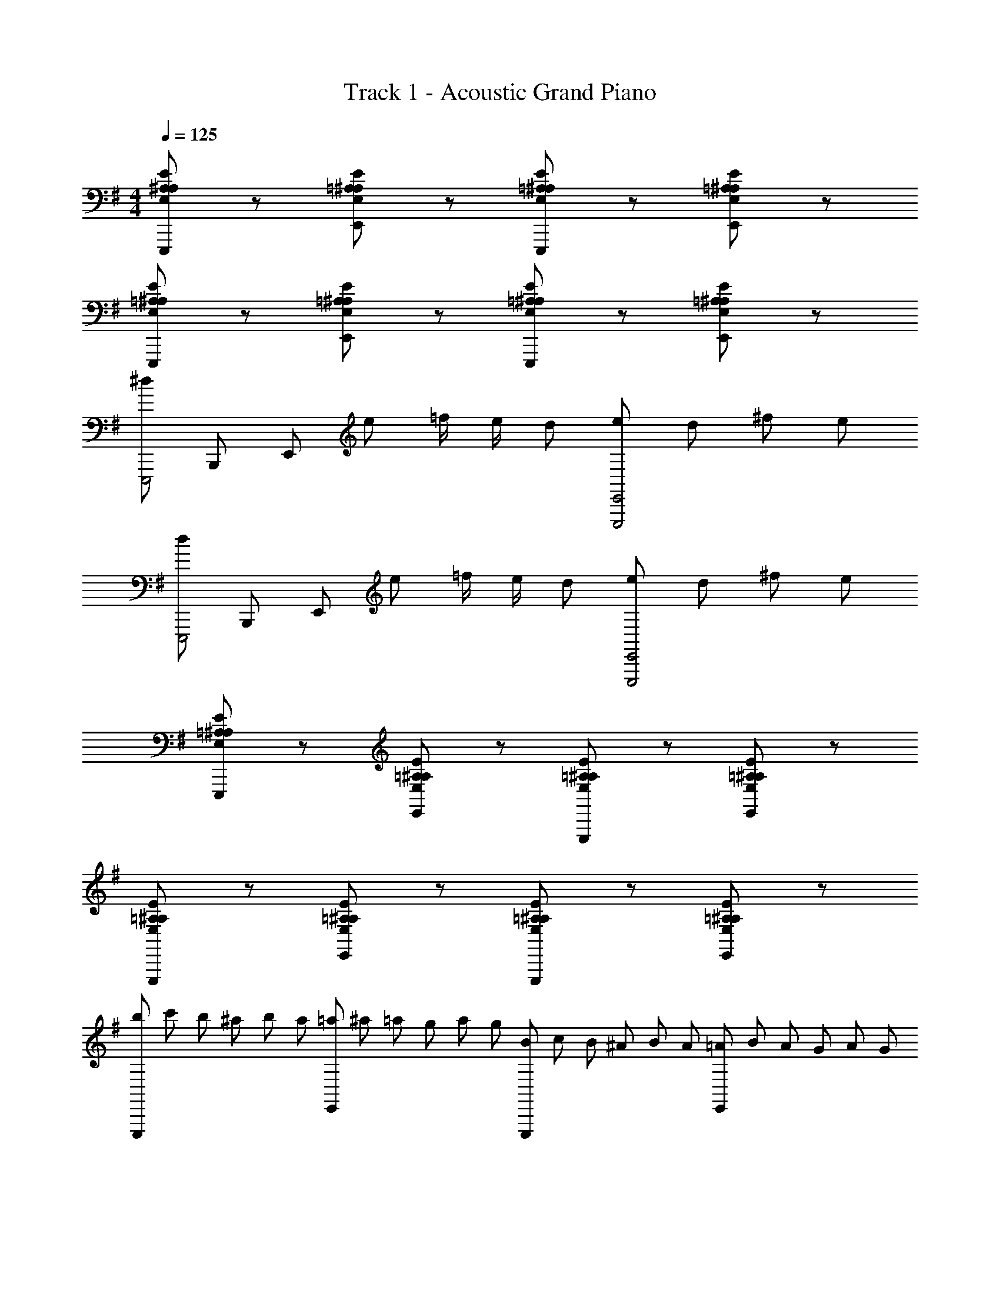 X: 1
T: Track 1 - Acoustic Grand Piano
Z: ABC Generated by Starbound Composer
L: 1/8
M: 4/4
Q: 1/4=125
K: G
[E,A,^A,EE,,,] z [E,=A,^A,EE,,] z [E,=A,^A,EE,,,] z [E,=A,^A,EE,,] z 
[E,=A,^A,EE,,,] z [E,=A,^A,EE,,] z [E,=A,^A,EE,,,] z [E,=A,^A,EE,,] z 
[^dE,,,4z/3] [B,,,11/3z/3] [E,,161/48z/3] e =f/2 e/2 d [eE,,,4E,,4] d ^f e 
[dE,,,4z/3] [B,,,11/3z/3] [E,,161/48z/3] e =f/2 e/2 d [eE,,,4E,,4] d ^f e 
[E,=A,^A,EE,,,] z [E,=A,^A,EE,,] z [E,=A,^A,EE,,,] z [E,=A,^A,EE,,] z 
[E,=A,^A,EE,,,] z [E,=A,^A,EE,,] z [E,=A,^A,EE,,,] z [E,=A,^A,EE,,] z 
[b/3E,,,] c'/3 b/3 ^a/3 b/3 a/3 [=a/3E,,] ^a/3 =a/3 g/3 a/3 g/3 [B/3E,,,] c/3 B/3 ^A/3 B/3 A/3 [=A/3E,,] B/3 A/3 G/3 A/3 G/3 
[b/3E,,,] c'/3 b/3 ^a/3 b/3 a/3 [=a/3E,,] ^a/3 =a/3 g/3 a/3 g/3 [f/3E,,,] g/3 f/3 e/3 f/3 e/3 [d/3E,,] e/3 d/3 c/3 d/3 c/3 
[E,=A,^A,EE,,,] z [E,=A,^A,EE,,] z [E,=A,^A,EE,,,] z [E,=A,^A,EE,,] z 
[G,GE,,,] [Gg] E,, [E4e4z] E,,, z E,, [Ee] 
[^DdE,,,] [Ee] [FfE,,] z [E,,,C4c4] z E,, z 
E,,, [e/2e'/2] [^A/2^a/2] [=A=aE,,] [e/2e'/2] [^A/2^a/2] [=A=aE,,,] [=d/3d'/3] ^d'/3 e'/3 [^a^a'E,,] [d/3=d'/3] ^d'/3 e'/3 
[E,,,a2a'2] z E,, z E,,, [e/2e'/2] [^A/2a/2] [=A=aE,,] [e/2e'/2] [^A/2^a/2] 
[E,,,=A2=a2] z E,, z E,,, [e/2e'/2] [^A/2^a/2] [E,,=A2=a2] z 
[E,,,F2f2] z [G2/3g2/3E,,] [G2/3g2/3] [G2/3g2/3] [E,,,A2a2] z [B2/3b2/3E,,] [B2/3b2/3] [B2/3b2/3] 
[E,,,c2c'2] z [B2/3b2/3E,,] [B2/3b2/3] [B2/3b2/3] [E,,,^A2^a2] z [B2/3b2/3E,,] [B2/3b2/3] [B2/3b2/3] 
[E,,,^c2^c'2] z [B2/3b2/3E,,] [B2/3b2/3] [B2/3b2/3] [E,,,d2=d'2] z [B2/3b2/3E,,] [B2/3b2/3] [B2/3b2/3] 
[E,,,e2e'2] z [B2/3b2/3E,,] [B2/3b2/3] [B2/3b2/3] [E,,,A2a2] z [B2/3b2/3E,,] [B2/3b2/3] [B2/3b2/3] 
[E,/2E,,,] G,/2 A,/2 F/2 [E,,E5] z E,,, z E,, ^C/2 D/2 
[EE,,,] F [EE,,] D [CE,,,] =C [A,E,,] ^G, 
Q: 1/4=125
Q: 1/4=125
Q: 1/4=125
[D,,4D,4z] =A, ^A, =A [^GC,,2C,2] D [c^A,,,^A,,] [=c=A,,,2=A,,2] 
=G [^GF,,2F,2] ^d [=d=F,,2=F,2] A [g^D,,^D,] [f=D,,2=D,2] ^c 
[dG,,,2G,,2] a [=aA,,,2A,,2] e [=f^A,,,^A,,] 
Q: 1/4=125
Q: 1/4=125
Q: 1/4=125
[B,,,2B,,2c'16] [B,,,2B,,2] 
[B,,,2B,,2] [B,,,2B,,2] [B,,,8B,,8] 
[D,,,8D,,8] 
[=A,,=A,A,,,,=A,,,] A,,/4 D,/4 F,/4 D,/4 F,/4 A,/4 F,/4 A,/4 =D/4 A,/4 D/4 =F/4 [A2a2] [A,,2A,2] 
[G,,=G,G,,,] G,,/4 C,/4 ^D,/4 C,/4 D,/4 G,/4 D,/4 G,/4 C/4 G,/4 C/4 ^D/4 [=G2g2] [G,,G,] [G,,G,] 
[A,,A,A,,,,A,,,] A,,/4 ^C,/4 E,/4 C,/4 E,/4 A,/4 E,/4 A,/4 ^C/4 A,/4 C/4 E/4 [A2a2] [A,,A,] [A,,A,] 
[=C,=CC,,,C,,] C,/4 D,/4 ^G,/4 D,/4 G,/4 C/4 G,/4 C/4 D/4 C/4 D/4 ^G/4 [=c2=c'2] [C,C] [C,,C,] 
[=D,=DD,,,D,,] D,/4 F,/4 A,/4 F,/4 A,/4 D/4 A,/4 D/4 F/4 D/4 F/4 A/4 [d2d'2] [D,D] [D,,D,] 
[^A,,^A,^A,,,,^A,,,] A,,/4 ^D,/4 ^F,/4 D,/4 F,/4 A,/4 F,/4 A,/4 ^D/4 A,/4 D/4 ^F/4 [^A2^a2] [A,,A,] [A,,A,] 
[=A,,=A,=A,,,,=A,,,] A,,/4 C,/4 =F,/4 C,/4 F,/4 A,/4 F,/4 A,/4 C/4 A,/4 C/4 =F/4 [=A2=a2] [A,,2A,2] 
[D,D^D,,,^D,,] D,/4 ^F,/4 B,/4 F,/4 B,/4 D/4 B,/4 D/4 ^F/4 D/4 F/4 B/4 [^d^d'] [Dd] [D,D] [D,,D,] 
[=D,,2=D,,,2] D,, D,, [D,,2D,,,2] D,, D,, 
D,, D,, [^D,,2^D,,,2] =D,, D,, [^D,,2D,,,2] 
[=D,,2=D,,,2] D,, D,, [D,,2D,,,2] D,, D,, 
D,, D,, [^D,,2^D,,,2] =D,, D,, [^D,,2D,,,2] 
[=D,,,=D,,A,2=D2=F2A2] [D,,,D,,] [D,,,D,,A,2D2F2A2] [D,,,D,,] [A,DFAD,,,D,,] [G,DFG^C,,,^C,,] [D,,,D,,A,2D2F2A2] [D,,,D,,] 
[A,DFAD,,,D,,] [A,DFAD,,,D,,] [^D,,,^D,,^A,2^C2F2^A2] [D,,,D,,] [=A,DF=A=D,,,=D,,] [A,DFAD,,,D,,] [^D,,,^D,,^A,2C2F2^A2] [D,,,D,,] 
[=D,,,=D,,=A,2D2F2=A2] [D,,,D,,] [D,,,D,,A,2D2F2A2] [D,,,D,,] [A,DFAD,,,D,,] [G,DFGC,,,C,,] [D,,,D,,A,2D2F2A2] [D,,,D,,] 
[A,DFAD,,,D,,] [A,DFAD,,,D,,] [^D,,,^D,,^A,2C2F2^A2] [D,,,D,,] [=A,DF=A=D,,,=D,,] [A,DFAD,,,D,,] [^D,,,^D,,^A,2C2F2^A2] [D,,,D,,] 
[F=Af=F,,,F,,] [FAfF,,,F,,] [D2F2=d2=D,,,2=D,,2] z [FAdF,,] [FAdF,,] [FAdF,,] 
[E=GdE,,] [EGdE,,] [G^AdG,,] [GAdG,,] [F2=A2F,,2] [EGE,,] [G^AF,,] 
[F=AfF,,,F,,] [FAfF,,,F,,] [D2F2d2D,,,2D,,2] z [FAdF,,] [FAdF,,] [FAdF,,] 
[EGdE,,] [EGdE,,] [G^AdG,,] [GAdG,,] [F2=A2F,,2] [EGE,,] [G^AF,,] 
[D,,,D,,=A,2D2F2=A2] [D,,,D,,] [D,,,D,,A,2D2F2A2] [D,,,D,,] [A,DFAD,,,D,,] [G,DF^GC,,,C,,] [D,,,D,,A,2D2F2A2] [D,,,D,,] 
[A,DFAD,,,D,,] [A,DFAD,,,D,,] [^D,,,^D,,^A,2C2F2^A2] [^A,,,,^A,,,] [=A,DF=A=D,,,=D,,] [A,DFAD,,,D,,] [^D,,,^D,,^A,2C2F2^A2] [A,,,,A,,,] 
[=D,,,=D,,=A,2D2F2=A2] [D,,,D,,] [D,,,D,,A,2D2F2A2] [D,,,D,,] [A,DFAD,,,D,,] [G,DFGC,,,C,,] [D,,,D,,A,2D2F2A2] [D,,,D,,] 
[A,DFAD,,,D,,] [A,DFAD,,,D,,] [^D,,,^D,,^A,2C2F2^A2] [A,,,,A,,,] [=A,DF=A=D,,,=D,,] [A,DFAD,,,D,,] [^D,,,^D,,^A,2C2F2^A2] [A,,,,A,,,] 
[F=AfF,,,F,,] [FAfF,,,F,,] [D2F2d2=D,,,2=D,,2] z [F,,,F,,] [f2/3a2/3F,,,F,,] [f2/3a2/3z/3] [F,,,F,,z/3] [e2/3g2/3] 
[E,,,E,,d2f2] [E,,,E,,] [G,,,G,,] [G,,,G,,] [F2A2F,,,2F,,2] [E=GE,,,E,,] [G^AF,,,F,,] 
[F=AfF,,,F,,] [FAfF,,,F,,] [D2F2d2D,,,2D,,2] z [F,,,F,,] [f2/3=d'2/3F,,,F,,] [f2/3d'2/3z/3] [F,,,F,,z/3] [f2/3a2/3] 
[E,,,E,,d4f4] [E,,,E,,] [G,,,G,,] [G,,,G,,] [F2A2F,,,2F,,2] [EGE,,,E,,] [G^AF,,,F,,] 
[A,,,^A,,] [A,,,A,,] [A,,,,A,,,C2F2] [A,,,A,,] [A,,,A,,=C2E2] [A,,,A,,] [A,,,,A,,,^D2^F2] [A,,,A,,] 
[A,,,A,,] [A,,,A,,] [A,,,,A,,,] [A,,,A,,] [A,,,A,,] [A,,,A,,] [A,,,,A,,,] [A,,,A,,] 
[A,,,A,,] [A,,,A,,] [A,,,,A,,,^C2=F2] [A,,,A,,] [A,,,A,,C2F2] [A,,,A,,] [A,,,,A,,,=C2E2] [A,,,A,,] 
[A,,,A,,] [A,,,A,,] [A,,,,A,,,] [A,,,A,,] [A,,,A,,] [A,,,A,,] [A,,,,A,,,] [A,,,A,,] 
[A,,,A,,] [A,,,A,,] [A,,,,A,,,^C2F2] [A,,,A,,] [A,,,A,,=C2E2] [A,,,A,,] [A,,,,A,,,D2^F2] [A,,,A,,] 
[A,,,A,,] [A,,,A,,] [^cfA,,,,A,,,] [cfA,,,A,,] [A,,,A,,f3/2a3/2] [A,,,A,,z/2] [f3/2^g3/2z/2] [A,,,,A,,,] [e=gA,,,A,,] 
[A,,,A,,c8f8] [A,,,A,,] [A,,,,A,,,^C3=F3] [A,,,A,,] [A,,,A,,] [A,,,A,,] [A,,,,A,,,=C2E2] [A,,,A,,] 
[A,,,A,,] [A,,,A,,] [=A,/2A,,,,A,,,] ^A,/2 [B,/2A,,,A,,] C/2 [^C/2A,,,A,,] =D/2 [^D/2A,,,A,,] E/2 [F/2A,,,A,,] G/2 [=A/2A,,,A,,] G/4 ^A/4 
[D,,=D,=A2d2f2a2] [D,=D] [^C,CA2d2f2a2] [=C,=C] [AdfaB,,B,] [^Gdf^gA,,A,] [=A,,=A,A2d2f2a2] [F,,=F,] 
[D,,/2D,/2Adfa] A,,/2 [D,/2Adfa] E,/2 [F,/2^A2c2f2^a2] ^C,/2 ^A,,/2 G,,/2 [D,,/2D,/2=Adf=a] =A,,/2 [D,/2Adfa] E,/2 [F,/2^A2c2f2^a2] C,/2 ^A,,/2 G,,/2 
[D,,D,=A2d2f2=a2] [D,D] [C,^CA2d2f2a2] [=C,=C] [AdfaB,,B,] [GdfgA,,^A,] [=A,,=A,A2d2f2a2] [F,,F,] 
[D,,/2D,/2Adfa] A,,/2 [D,/2Adfa] E,/2 [F,/2^A2c2f2^a2] ^C,/2 ^A,,/2 G,,/2 [D,,/2D,/2=Adf=a] =A,,/2 [D,/2Adfa] E,/2 [F,/2^A2c2f2^a2] C,/2 ^A,,/2 G,,/2 
[f=a=f'F,,F,] [faf'F,,F,] [d2f2d'2D,,2D,2] [D,,2D,2z] [F=c] [D,,2D,2z] [FB] 
[D,,2D,2z] [F=A] [D,,2D,2z] [E=G] [D,,2D,2z] [Ff] [D,,2D,2z] [Ee] 
[f'=a'=f''F,,F,] [f'a'f''F,,F,] [d'2f'2d''2D,,2D,2] [B,,,2B,,2] [B,,,2B,,2d10] 
[=C,,2=C,2A8] [^C,,2^C,2F6] [D,,2D,2D4] [^D,,2^D,2] 
[E,,,2E,,2] [B,BE,,2] [=G,G] [EeE,,,2E,,2] [B,B] [G=gE,,2] [Ee] 
[^A^aE,,,2E,,2] [Gg] [B,,B,E,,2] [G,,G,] [E,EE,,,2E,,2] [B,,B,] [G,GE,,2] [E,E] 
[B,2B2B,,,2B,,2] [cc'B,,2] [Bb] [AaB,,,2B,,2] [Bb] [CcB,,2] [B,B] 
[^A,AB,,,2B,,2] [B,B] [cc'B,,2] [Bb] [d4/3d'4/3B,,,2B,,2] [^c4/3^c'4/3z2/3] [B,,2z2/3] [=c4/3=c'4/3] 
[B2b2B,,,2B,,2] [CcB,,2] [B,B] [D4/3d4/3B,,,2B,,2] [^C4/3^c4/3z2/3] [B,,2z2/3] [=C4/3=c4/3] 
[B,,,2B,,2B,4B4] B,,2 [B,2B2B,,,2B,,2] [B,BB,,2] [B,B] 
[E,,,2E,,2] [B,BE,,2] [G,G] [EeE,,,2E,,2] [B,B] [GgE,,2] [Ee] 
[AaE,,,2E,,2] [Gg] [B,,B,E,,2] [G,,G,] [E,EE,,,2E,,2] [B,,B,] [G,GE,,2] [E,E] 
[B,2B2B,,,2B,,2] [cc'B,,2] [Bb] [AaB,,,2B,,2] [Bb] [CcB,,2] [B,B] 
[A,AB,,,2B,,2] [B,B] [cc'B,,2] [Bb] [d4/3d'4/3B,,,2B,,2] [^c4/3^c'4/3z2/3] [B,,2z2/3] [=c4/3=c'4/3] 
[B2b2B,,,2B,,2] [CcB,,2] [B,B] [D4/3d4/3B,,,2B,,2] [^C4/3^c4/3z2/3] [B,,2z2/3] [=C4/3=c4/3] 
[B,,,2B,,2B,4B4] B,,2 [B,2B2B,,,2B,,2] [B,/2B,,2] B/2 B,/2 B/2 
[A=C,,16=C,16] G A G A/2 =A/2 G ^F G 
^A/2 =A/2 G F G A G ^A =A 
[BE,,16E,16] G B G B/2 A/2 G F G 
B/2 A/2 G F G A G B G 
[^AC,,16C,16] G A G A/2 =A/2 G F G 
^A/2 =A/2 G F G A G ^A =A 
[BE,,16E,16] G B G B/2 A/2 G F G 
B/2 A/2 G F G A G B G 
[^Aa=C,,,2C,,2] [Gg] [AaC,,2G,,2C,2] [Gg] [A/2a/2C,,,2C,,2] [=A/2=a/2] [Gg] [F^fC,,2G,,2C,2] [Gg] 
[^A/2^a/2C,,,2C,,2] [=A/2=a/2] [Gg] [FfC,,2G,,2C,2] [Gg] [AaC,,,2C,,2] [Gg] [^A^aC,,2G,,2C,2] [=A=a] 
[BbE,,,2E,,2] [Gg] [BbE,,2B,,2E,2] [Gg] [B/2b/2E,,,2E,,2] [A/2a/2] [Gg] [FfE,,2B,,2E,2] [Gg] 
[B/2b/2E,,,2E,,2] [A/2a/2] [Gg] [FfE,,2B,,2E,2] [Gg] [AaE,,,2E,,2] [Gg] [BbE,,2B,,2E,2] [Gg] 
[^d^d'E,,,2E,,2] [ee'] [E,EE,,2B,,2] [E,E] [G,4/3G4/3B,,,4E,,4B,,4] [^F,4/3F4/3] [=F,4/3=F4/3] 
[E,2E2G,,,8G,,8] [dd'] [ee'] [B4/3b4/3] [G4/3g4/3] [E4/3e4/3] 
[=d2=d'2] [E,E^c6^c'6] [E,E] [G,4/3G4/3] [E,4/3E4/3] [G,4/3G4/3] 
[A,2^A2] [d3/16B,3/16] z/16 [d'3/16B3/16] z/16 [d3/16B,3/16] z/16 [d'3/16B3/16] z/16 [d3/16B,3/16] z/16 [d'3/16B3/16] z/16 [d3/16B,3/16] z/16 [d'3/16B3/16] z/16 [d3/16B,3/16] z/16 [d'3/16B3/16] z/16 [d3/16B,3/16] z/16 [d'3/16B3/16] z/16 [d3/16B,3/16] z/16 [d'3/16B3/16] z/16 [d3/16B,3/16] z/16 [d'3/16B3/16] z/16 [d3/16B,3/16] z/16 [d'3/16B3/16] z/16 [d3/16B,3/16] z/16 [d'3/16B3/16] z/16 [d3/16B,3/16] z/16 [d'3/16B3/16] z/16 [d3/16B,3/16] z/16 [d'3/16B3/16] z/16 
[E,,,E,,] E,,/2 E,,/2 E,,/2 E,,/2 E,,/2 E,,/2 E,,/2 E,,/2 E,,/2 E,,/2 E,,/2 E,,/2 E,,/2 E,,/2 
E,,/2 E,,/2 E,,/2 E,,/2 E,,/2 E,,/2 E,,/2 E,,/2 [B,,,B,,] E,,/2 E,,/2 E,,/2 E,,/2 [B,,,B,,] 
E,,/2 E,,/2 E,,/2 E,,/2 E,,/2 E,,/2 E,,/2 E,,/2 E,,/2 E,,/2 E,,/2 E,,/2 E,,/2 E,,/2 E,,/2 E,,/2 
E,,/2 E,,/2 E,,/2 E,,/2 E,,/2 E,,/2 E,,/2 E,,/2 E,,/2 E,,/2 [e'/4e''/4] [b/4b'/4] [e/4e'/4] [B/4b/4] [E/4e/4] [B,/4B/4] [E,/4E/4] [B,,/4B,/4] [E,,/4E,/4] [B,,,/4B,,/4] [E,,,/4E,,/4] [B,,,,/4B,,,/4] 
[E,,,E,,] [E,,,/2E,,/2] [E,,,/2E,,/2] [E,,,/2E,,/2] [E,,,/2E,,/2] [E,,,/2E,,/2] [E,,,/2E,,/2] [E,,,/2E,,/2] [E,,,/2E,,/2] [E,,,/2E,,/2] [E,,,/2E,,/2] [E,,,/2E,,/2] [E,,,/2E,,/2] [E,,,/2E,,/2] [E,,,/2E,,/2] 
[E,,,/2E,,/2] [E,,,/2E,,/2] [E,,,/2E,,/2] [E,,,/2E,,/2] [E,,,/2E,,/2] [E,,,/2E,,/2] [E,,,/2E,,/2] [E,,,/2E,,/2] [B,,,,B,,,B,,] [E,,,/2E,,/2] [E,,,/2E,,/2] [E,,,/2E,,/2] [E,,,/2E,,/2] [B,,,,B,,,B,,] 
[E,,,/2E,,/2] [E,,,/2E,,/2] [E,,,/2E,,/2] [E,,,/2E,,/2] [E,,,/2E,,/2] [E,,,/2E,,/2] [E,,,/2E,,/2] [E,,,/2E,,/2] [E,,,/2E,,/2] [E,,,/2E,,/2] [E,,,/2E,,/2] [E,,,/2E,,/2] [E,,,/2E,,/2] [E,,,/2E,,/2] [E,,,/2E,,/2] [E,,,/2E,,/2] 
[E,,,/2E,,/2] [E,,,/2E,,/2] [E,,,/2E,,/2] [E,,,/2E,,/2] [E,,,/2E,,/2] [E,,,/2E,,/2] [E,,,/2E,,/2] [E,,,/2E,,/2] [E,,,/2E,,/2] [E,,,/2E,,/2] [e''/4E,,,3] b'/4 e'/4 b/4 e/4 B/4 E/4 B,/4 E,/4 B,,/4 E,,/4 B,,,/4 
[E,,,E,,E,4E4] E,,,/2 E,,/2 E,,,/2 E,,/2 E,,,/2 E,,/2 [E,,,/2^F,4^F4] E,,/2 E,,,/2 E,,/2 E,,,/2 E,,/2 E,,,/2 E,,/2 
[E,,,/2G,4G4] E,,/2 E,,,/2 E,,/2 E,,,/2 E,,/2 E,,,/2 E,,/2 [E,,,/2F,4F4] E,,/2 E,,,/2 E,,/2 E,,,/2 E,,/2 E,,,/2 E,,/2 
[E,,,/2F,4F4] E,,/2 E,,,/2 E,,/2 E,,,/2 E,,/2 E,,,/2 E,,/2 [E,,,/2=A,4=A4] E,,/2 E,,,/2 E,,/2 E,,,/2 E,,/2 E,,,/2 E,,/2 
[E,,,/2G,4G4] E,,/2 E,,,/2 E,,/2 E,,,/2 E,,/2 E,,,/2 E,,/2 [B,,,B,,F,4F4] E,,,/2 E,,/2 E,,,/2 E,,/2 [B,,,B,,] 
[E,,,/2E,4E4] E,,/2 E,,,/2 E,,/2 E,,,/2 E,,/2 E,,,/2 E,,/2 [E,,,/2F,2F2] E,,/2 E,,,/2 E,,/2 [E,,,/2F,2F2] E,,/2 E,,,/2 E,,/2 
[E,,,/2F,4F4] E,,/2 E,,,/2 E,,/2 E,,,/2 E,,/2 E,,,/2 E,,/2 [E,,,/2A,2A2] E,,/2 E,,,/2 E,,/2 [E,,,/2G,2G2] E,,/2 E,,,/2 E,,/2 
[E,,,/2F,4F4] E,,/2 E,,,/2 E,,/2 E,,,/2 E,,/2 E,,,/2 E,,/2 [E,,,/2E,2E2] E,,/2 E,,,/2 E,,/2 [E,,,/2G,2G2] E,,/2 E,,,/2 E,,/2 
[E,,,/2F,8F8] E,,/2 E,,,/2 E,,/2 E,,,/2 E,,/2 E,,,/2 E,,/2 [B,,,B,,] E,,,/2 E,,/2 E,,,/2 E,,/2 [B,,,B,,] 
[E,,,E,,E4e4] E,,,/2 E,,/2 E,,,/2 E,,/2 E,,,/2 E,,/2 [E,,,/2F4f4] E,,/2 E,,,/2 E,,/2 E,,,/2 E,,/2 E,,,/2 E,,/2 
[E,,,/2G4g4] E,,/2 E,,,/2 E,,/2 E,,,/2 E,,/2 E,,,/2 E,,/2 [E,,,/2F4f4] E,,/2 E,,,/2 E,,/2 E,,,/2 E,,/2 E,,,/2 E,,/2 
[E,,,/2F4f4] E,,/2 E,,,/2 E,,/2 E,,,/2 E,,/2 E,,,/2 E,,/2 [E,,,/2A4a4] E,,/2 E,,,/2 E,,/2 E,,,/2 E,,/2 E,,,/2 E,,/2 
[E,,,/2G4g4] E,,/2 E,,,/2 E,,/2 E,,,/2 E,,/2 E,,,/2 E,,/2 [B,,,B,,F4f4] E,,,/2 E,,/2 E,,,/2 E,,/2 [B,,,B,,] 
[E,,,/2E4e4] E,,/2 E,,,/2 E,,/2 E,,,/2 E,,/2 E,,,/2 E,,/2 [E,,,/2F2f2] E,,/2 E,,,/2 E,,/2 [E,,,/2F2f2] E,,/2 E,,,/2 E,,/2 
[E,,,/2F4f4] E,,/2 E,,,/2 E,,/2 E,,,/2 E,,/2 E,,,/2 E,,/2 [E,,,/2A2a2] E,,/2 E,,,/2 E,,/2 [E,,,/2G2g2] E,,/2 E,,,/2 E,,/2 
[E,,,/2F16f16] E,,/2 E,,,/2 E,,/2 E,,,/2 E,,/2 E,,,/2 E,,/2 E,,,/2 E,,/2 E,,,/2 E,,/2 E,,,/2 E,,/2 E,,,/2 E,,/2 
E,,,/2 E,,/2 E,,,/2 E,,/2 E,,,/2 E,,/2 E,,,/2 E,,/2 [B,,,B,,] E,,,/2 E,,/2 E,,,/2 E,,/2 [B,,,B,,] 
[G,,,/2Dd] G,,/2 [G,,,/2Dd] G,,/2 [G,,,/2d3d'3] G,,/2 G,,,/2 G,,/2 G,,,/2 G,,/2 [G,,,/2^A^a] G,,/2 [G,,,/2=A=a] G,,/2 [G,,,/2Gg] G,,/2 
[G,,,/2^D^d] G,,/2 [G,,,/2=D=d] G,,/2 [G,,,/2^D2^d2] G,,/2 G,,,/2 G,,/2 [=D,,=D,=D4=d4] G,,,/2 G,,/2 G,,,/2 G,,/2 [D,,D,] 
[G,,,/2Dd] G,,/2 [G,,,/2Dd] G,,/2 [G,,,/2d3d'3] G,,/2 G,,,/2 G,,/2 G,,,/2 G,,/2 [G,,,/2^A^a] G,,/2 [G,,,/2=A=a] G,,/2 [G,,,/2Gg] G,,/2 
[G,,,/2^D^d] G,,/2 [G,,,/2=D=d] G,,/2 [G,,,/2^D2^d2] G,,/2 G,,,/2 G,,/2 [D,,D,=D4=d4] G,,,/2 G,,/2 G,,,/2 G,,/2 [D,,D,] 
[G,,,/2Dd] G,,/2 [G,,,/2Dd] G,,/2 [G,,,/2d3d'3] G,,/2 G,,,/2 G,,/2 G,,,/2 G,,/2 [G,,,/2^A^a] G,,/2 [G,,,/2=A=a] G,,/2 [G,,,/2Gg] G,,/2 
[G,,,/2^D^d] G,,/2 [G,,,/2=D=d] G,,/2 [G,,,/2^D2^d2] G,,/2 G,,,/2 G,,/2 [D,,D,=D4=d4] G,,,/2 G,,/2 G,,,/2 G,,/2 [D,,D,] 
[G,,,/2Dd] G,,/2 [G,,,/2Dd] G,,/2 [G,,,/2d3d'3] G,,/2 G,,,/2 G,,/2 G,,,/2 G,,/2 [G,,,/2^A^a] G,,/2 [G,,,/2=A=a] G,,/2 [G,,,/2Gg] G,,/2 
[G,,,/2^D2^d2] G,,/2 G,,,/2 G,,/2 [G,,,/2=D=d] G,,/2 [G,,,/2^D^d] G,,/2 [D,,D,=D4=d4] G,,,/2 G,,/2 G,,,/2 G,,/2 [D,,D,] 
[^C,,/2^C] ^C,/2 [C,,/2c3] C,/2 C,,/2 C,/2 C,,/2 C,/2 [C,,/2c] C,/2 [C,,/2c'3] C,/2 C,,/2 C,/2 C,,/2 C,/2 
[D,,/2f3/2] D,/2 D,,/2 [e/2D,/2] [d/2D,,/2] [c/2D,/2] [B/2D,,/2] [c/2D,/2] [B/2D,,/2] [A/2D,/2] [G/2D,,/2] [A/2D,/2] [G/2D,,/2] [D,/2F3/2] D,,/2 D,/2 
[E,,/2A] E,/2 [E,,/2E] E,/2 [E,,/2B] E,/2 [E,,/2F] E,/2 [E,,/2d] E,/2 [E,,/2G] E,/2 [E,,/2A] E,/2 [E,,/2c] E,/2 
[=A,,/2a] A,/2 [g/2A,,/2] [e/2A,/2] [d/2A,,/2] [c/2A,/2] [B/2A,,/2] [c/2A,/2] [A,,/2A4] A,/2 A,,/2 A,/2 A,,/2 A,/2 A,,/2 A,/2 
C,,/2 C,/2 C,,/2 C,/2 [C,,/2F2] C,/2 C,,/2 C,/2 [C,,/2c4] C,/2 C,,/2 C,/2 C,,/2 C,/2 C,,/2 C,/2 
D,,/2 D,/2 D,,/2 D,/2 [D,,/2B2] D,/2 D,,/2 D,/2 [D,,/2f4] D,/2 D,,/2 D,/2 D,,/2 D,/2 D,,/2 D,/2 
[E,,/2a] E,/2 [^g/2E,,/2] [=g/2E,/2] [f/2E,,/2] [=f/2E,/2] [e/2E,,/2] [^d/2E,/2] [=d/2E,,/2] [c/2E,/2] [=c/2E,,/2] [B/2E,/2] [^A/2E,,/2] [=A/2E,/2] [^G/2E,,/2] [=G/2E,/2] 
[F/2^F,,/2] [=F/2F,/2] [E/2F,,/2] [^D/2F,/2] [=D/2F,,/2] [C/2F,/2] [=C/2F,,/2] [B,/2F,/2] [^A,/2F,,/2] [=A,/2F,/2] [^G,/2F,,/2] =G,/2 [F,0F,,/2] z/2 [=F,/2^F,/2] [E,/2F,,/2] [^D,/2F,/2] 
[A,3/16=A,,,,/2] z/16 A3/16 z/16 [A,3/16=A,,,/2] z/16 A3/16 z/16 [A,3/16A,,,,/2] z/16 A3/16 z/16 [A,3/16A,,,/2] z/16 A3/16 z/16 [A,3/16A,,,,/2] z/16 A3/16 z/16 [A,3/16A,,,/2] z/16 A3/16 z/16 [A,3/16A,,,,/2] z/16 A3/16 z/16 [A,3/16A,,,/2] z/16 A3/16 z/16 [A,3/16A,,,,/2] z/16 A3/16 z/16 [A,3/16A,,,/2] z/16 A3/16 z/16 [A,3/16A,,,,/2] z/16 A3/16 z/16 [A,3/16A,,,/2] z/16 A3/16 z/16 [A,3/16A,,,,/2] z/16 A3/16 z/16 [A,3/16A,,,/2] z/16 A3/16 z/16 [A,3/16A,,,,/2] z/16 A3/16 z/16 [A,3/16A,,,/2] z/16 A3/16 z/16 
[A,,,,/2A,8C8E8A8] A,,,/2 A,,,,/2 A,,,/2 A,,,,/2 A,,,/2 A,,,,/2 A,,,/2 A,,,,/2 A,,,/2 A,,,,/2 A,,,/2 A,,,,/2 A,,,/2 A,,,,/2 A,,,/2 
[A,8C8E8A8A,,,,8C,,,8E,,,8A,,,8] 
d'/2 =c'/2 ^a =a [c'CG^A] [^aCGA] [gCGA] [CGA=a3] [CGA] 
[^CGA] [g/2CGA] a/2 [^a/2CGA] =a/2 [g/2CGA] f/2 [eCGA] [gCGA] [fCGA] [dCGA] 
Q: 1/4=125
Q: 1/4=125
Q: 1/4=125
[e=D,] [c=F,A,] [F,A,d7] D, [^D,G,] [D,G,] D, [^F,^A,] 
[F,A,] =D, [=F,=A,] [F,A,] D, [^D,G,] [D,G,] F, 
[^G,/2=C/2] [G,/2C/2] [G,/2C/2] z/2 
Q: 1/4=125
Q: 1/4=125
Q: 1/4=125
[d/2d'/2=C,2C2] [c/2c'/2] [A^a] [=A=aC,2C2] [cc'] [^A^aC,2C2] [Gg] 
[C,2C2=A3=a3] [^C,2^C2z] [G/2g/2] [A/2a/2] [^A/2^a/2C,2C2] [=A/2=a/2] [G/2g/2] [F/2f/2] [EeC,2C2] [Gg] 
[FfC,2C2] [Dd] [F2G2d2=D,2D2] [F2G2d2D,2D2] [F4/3G4/3d4/3D,4/3D4/3] [F4/3G4/3d4/3=C,4/3=C4/3] 
[F4/3G4/3d4/3^A,,4/3^A,4/3] [G8c8f8^G,,8G,8] 
[G2A2d2A,,2A,2] [G2A2d2A,,2A,2] [G4/3A4/3d4/3A,,4/3A,4/3] [G4/3A4/3d4/3C,4/3C4/3] [G4/3A4/3d4/3D,4/3D4/3] 
[G8c8f8^D,8^D8] 
[=D,D,,] [^D,^D,,] [^C,C,,] [D,D,,] [=D,=D,,] [^D,^D,,] [C,2C,,2] 
[=D,=D,,] [F,=F,,] [D,D,,] [D,D,,] [D,D,,] [^D,^D,,] [C,2C,,2] 
[=D,=D,,] [^D,^D,,] [C,C,,] [D,D,,] [=D,=D,,] [^D,^D,,] [C,2C,,2] 
[=D,=D,,] [F,F,,] [D,D,,] [D,D,,] [D,D,,] [^D,^D,,] [C,41/24C,,2] e''7/24 
[=D,,=D,f''7/4] [^D,,^D,z3/4] e''/4 [C,,C,f''7/4] [D,,D,z3/4] e''/4 [=D,,=D,f''7/4] [^D,,^D,z3/4] e''/4 [f''41/24C,,2C,2] e''7/24 
[=D,,=D,f''7/4] [F,,F,z3/4] e''/4 [D,,D,f''7/4] [D,,D,z3/4] e''/4 [D,,D,f''7/4] [^D,,^D,z3/4] e''/4 [f''41/24C,,2C,2] e''7/24 
[=D,,=D,f''7/4] [^D,,^D,z3/4] e''/4 [C,,C,f''7/4] [D,,D,z3/4] e''/4 [=D,,=D,f''7/4] [^D,,^D,z3/4] e''/4 [f''41/24C,,2C,2] e''7/24 
[=D,,=D,f''7/4] [F,,F,z3/4] e''/4 [D,,D,f''7/4] [D,,D,z3/4] e''/4 [D,,D,f''7/4] [^D,,^D,z3/4] e''/4 [f''2C,,2C,2] 
[=D,,=D,F2d2] [^D,,^D,] [C,,C,G2^c2] [D,,D,] [=D,,=D,F2A2] [^D,,^D,] [G2c2C,,2C,2] 
[=D,,=D,A2f2] [F,,F,] [D,,D,G2e2] [D,,D,] [D,,D,F2d2] [^D,,^D,] [G2c2C,,2C,2] 
[=D,,=D,F2d2] [^D,,^D,] [C,,C,G2c2] [D,,D,] [=D,,=D,F2A2] [^D,,^D,] [G2c2C,,2C,2] 
[=D,,=D,A2f2] [F,,F,] [D,,D,G2e2] [D,,D,] [D,,D,F2d2] [^D,,^D,] [G2c2C,,2C,2] 
[=D,,=D,=D2F2d2] [^D,,^D,] [C,,C,^C2G2c2] [D,,D,] [=D,,=D,=A,2F2A2] [^D,,^D,] [C2G2c2C,,2C,2] 
[=D,,=D,F2A2f2] [F,,F,] [D,,D,E2G2e2] [D,,D,] [D,,D,D2F2d2] [^D,,^D,] [C2G2c2C,,2C,2] 
[=D,,=D,D2F2d2] [^D,,^D,] [C,,C,C2G2c2] [D,,D,] [=D,,=D,A,2F2A2] [^D,,^D,] [C2G2c2C,,2C,2] 
[=D,,=D,F2A2f2] [F,,F,] [D,,D,E2G2e2] [D,,D,] [D,,D,D2F2d2] [^D,,^D,] [C2G2c2C,,2C,2] 
[FAfF,,,F,,] [FAfF,,,F,,] [D2F2d2D,,,2=D,,2] z [FAdF,,,D,,] [FAdF,,,D,,] [FAdF,,,D,,] 
[EGdE,,,D,,] [EGdE,,,D,,] [G^AdG,,,^A,,,] [GAdG,,,D,,] [F2=A2F,,,2=A,,,2] [EGE,,,G,,,] [G^AG,,,^A,,,] 
[F=AfF,,,F,,] [FAfF,,,F,,] [D2F2d2D,,,2D,,2] z [FAdF,,,D,,] [FAdF,,,D,,] [FAdF,,,D,,] 
[EGdE,,,D,,] [EGdE,,,D,,] [G^AdG,,,D,,] [GAdG,,,D,,] [F2=A2F,,,2=A,,,2] [EGE,,,G,,,] [G^AG,,,^A,,,] 
[D,,,3/16=D,4D4] z/16 D,,3/16 z/16 D,,,3/16 z/16 D,,3/16 z/16 D,,,3/16 z/16 D,,3/16 z/16 D,,,3/16 z/16 D,,3/16 z/16 D,,,3/16 z/16 D,,3/16 z/16 D,,,3/16 z/16 D,,3/16 z/16 D,,,3/16 z/16 D,,3/16 z/16 D,,,3/16 z/16 D,,3/16 z/16 [D,,,3/16D,4D4] z/16 D,,3/16 z/16 D,,,3/16 z/16 D,,3/16 z/16 D,,,3/16 z/16 D,,3/16 z/16 D,,,3/16 z/16 D,,3/16 z/16 D,,,3/16 z/16 D,,3/16 z/16 D,,,3/16 z/16 D,,3/16 z/16 D,,,3/16 z/16 D,,3/16 z/16 D,,,3/16 z/16 D,,3/16 z/16 
[D,,,3/16D4d4] z/16 D,,3/16 z/16 D,,,3/16 z/16 D,,3/16 z/16 D,,,3/16 z/16 D,,3/16 z/16 D,,,3/16 z/16 D,,3/16 z/16 D,,,3/16 z/16 D,,3/16 z/16 D,,,3/16 z/16 D,,3/16 z/16 D,,,3/16 z/16 D,,3/16 z/16 D,,,3/16 z/16 D,,3/16 z/16 [D,,,3/16D4d4] z/16 D,,3/16 z/16 D,,,3/16 z/16 D,,3/16 z/16 D,,,3/16 z/16 D,,3/16 z/16 D,,,3/16 z/16 D,,3/16 z/16 D,,,3/16 z/16 D,,3/16 z/16 D,,,3/16 z/16 D,,3/16 z/16 D,,,3/16 z/16 D,,3/16 z/16 D,,,3/16 z/16 D,,3/16 z/16 
[D7/24D,,2] [^D7/24z13/48] E7/24 F7/24 [^F7/24z13/48] G7/24 ^G7/24 [=A7/24=A,,,2] [^A7/24z13/48] B7/24 =c7/24 [^c7/24z13/48] d7/24 ^d7/24 [e7/24F,,,2] [f7/24z13/48] ^f7/24 g7/24 [a7/24z13/48] ^a7/24 c'7/24 [D,,,=d55/48d'55/48] z 
[=f=af'F,,,F,,] [faf'F,,,F,,] [d2f2d'2D,,,2D,,2] 
